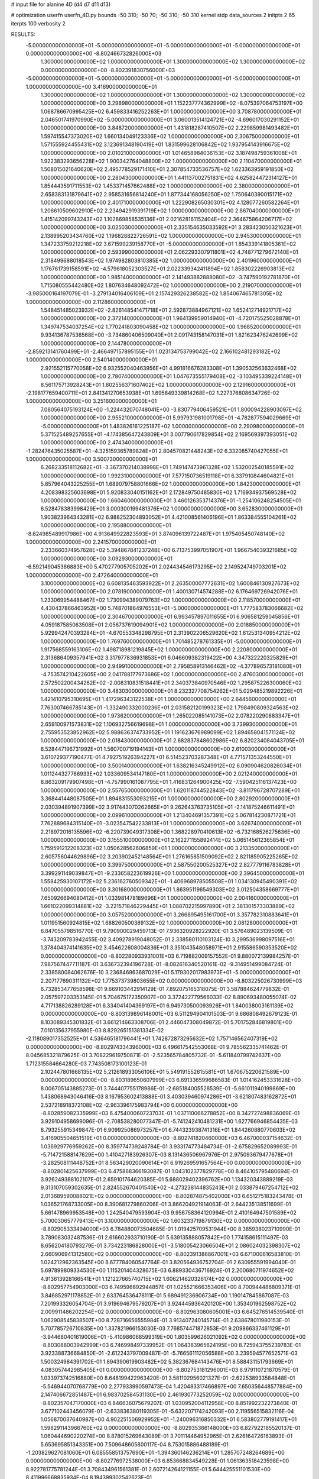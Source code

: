 # input file for alanine 4D (d4 d7 d11 d13)

# optimization
userfn       userfn_4D.py
bounds       -50 310; -50 70; -50 310; -50 310
kernel       stdp
data_sources 2
initpts 2 65
iterpts      100
verbosity    2



RESULTS:
 -5.000000000000000E+01 -5.000000000000000E+01 -5.000000000000000E+01 -5.000000000000000E+01  0.000000000000000E+00      -8.802466732826000E+03
  1.300000000000000E+02  1.000000000000000E+01  1.300000000000000E+02  1.300000000000000E+02  0.000000000000000E+00      -8.802391830756000E+03
 -5.000000000000000E+01 -5.000000000000000E+01 -5.000000000000000E+01 -5.000000000000000E+01  1.000000000000000E+00       3.416900000000000E+01
  1.300000000000000E+02  1.000000000000000E+01  1.300000000000000E+02  1.300000000000000E+02  1.000000000000000E+00       3.298980000000000E+01
  1.152237774362999E+02 -8.075397064753197E+00  1.068786670995425E+02  6.459833416252263E+01  1.000000000000000E+00       3.708780000000000E+01
  2.046501741970990E+02 -5.000000000000000E+01  3.060013514124721E+02 -4.696017030291152E+01  1.000000000000000E+00       3.848720000000000E+01
  1.431818287410507E+02  2.229859981493482E+01  1.597415547373020E+02  1.660134049123336E+02  1.000000000000000E+00       2.306750000000000E+01
  1.571555924455431E+02  3.123691348190419E+01  1.831599628106842E+02  1.937954143916675E+02  1.000000000000000E+00       2.010210000000000E+01
  1.014658984036153E+02  3.187498759361008E+01  1.922383293656228E+02  1.900342764048800E+02  1.000000000000000E+00       2.110470000000000E+01
  1.508015021640620E+02  2.495778529171410E+01  2.307854733536757E+02  1.623363959191850E+02  1.000000000000000E+00       2.280430000000000E+01
  1.441137002751831E+02  4.625824472314127E+01  1.854443591711553E+02  1.453371457662488E+02  1.000000000000000E+00       2.380000000000000E+01
  2.658383131879641E+02  2.958531656814240E+01  1.877344168056250E+02  1.750640390015171E+02  1.000000000000000E+00       2.401710000000000E+01
  1.222908265030301E+02  4.128077260582264E+01  1.206610509602910E+02  2.234942919391719E+02  1.000000000000000E+00       2.867040000000000E+01
  1.415142099743243E+02  1.102869858535136E+01  2.021628161152404E+02  2.364675864206717E+02  1.000000000000000E+00       3.025030000000000E+01
  2.335154635033592E+01  3.283423050321623E+01  2.138995203434760E+02  1.196828822726591E+02  1.000000000000000E+00       2.945300000000000E+01
  1.347233759212218E+02  3.671599239158770E+01 -5.000000000000000E+01  1.854339141805361E+02  1.000000000000000E+00       2.593990000000000E+01
  2.062293307911801E+02  4.748771279672140E+01  2.318499688018543E+02  1.974982803810385E+02  1.000000000000000E+00       2.401960000000000E+01
  1.176761739158591E+02 -4.579618052303527E+01  2.022339342411894E+02  1.858302226903813E+02  1.000000000000000E+00       1.985140000000000E+01
  2.141493882888080E+02 -3.747590192781870E+01  1.715080555442480E+02  1.807634648092472E+02  1.000000000000000E+00       2.219070000000000E+01
 -3.985000164197079E-01 -3.279134016406109E+01  2.157429326238582E+02  1.854067465781305E+02  1.000000000000000E+00       2.112860000000000E+01
  1.548451485023932E+02 -2.826148541471718E+01  2.592873884967121E+02  1.652412714921717E+02  1.000000000000000E+00       2.372140000000000E+01
  1.964139959014940E+01 -4.720175525028878E+01  1.349747534037254E+02  1.770241803090458E+02  1.000000000000000E+00       1.968520000000000E+01
  9.934136787536568E+00 -3.734860406509040E+01  2.091743158147031E+01  1.821623476242699E+02  1.000000000000000E+00       2.144780000000000E+01
 -2.859213141760499E+01 -2.466497157895155E+01  1.023134753799042E+02  2.166102481293182E+02  1.000000000000000E+00       2.540140000000000E+01
  2.921552115770058E+02  6.932552040463956E+01  4.991816676283308E+01  1.390532563632468E+02  1.000000000000000E+00       2.780740000000000E+01
  1.047673555179408E+02 -3.103495339224148E+01  8.561175713928243E+01  1.802556371607402E+02  1.000000000000000E+00       2.129160000000000E+01
 -2.198177659400711E+01  2.841341270653938E+01  1.695849339814268E+02  1.227376808634726E-02  1.000000000000000E+00       3.251600000000000E+01
  7.080564075193124E+00 -1.224432070748041E+00 -3.830779406459521E+01  1.800094228903097E+02  1.000000000000000E+00       2.955210000000000E+01
  5.997931981001798E+01 -4.782877594029669E+01 -5.000000000000000E+01  1.483826161225187E+02  1.000000000000000E+00       2.290980000000000E+01
  5.371525489257655E+01 -4.174385647243809E+01  3.007790617829854E+02  2.169569397393051E+02  1.000000000000000E+00       2.474340000000000E+01
 -1.282476435025587E+01 -4.325159365789824E+01  2.804570821448243E+02  6.332085740427055E+01  1.000000000000000E+00       3.500730000000000E+01
  6.268233518112682E+01 -3.367370214038998E+01  1.749147473961328E+02  1.532002540185591E+02  1.000000000000000E+00       1.992310000000000E+01
  7.577150736519118E+01  6.337910844604821E+01  5.857964043225255E+01  1.689079758801666E+02  1.000000000000000E+00       1.842300000000000E+01
  4.208398325603698E+01  5.920833040151162E+01  2.172849750485830E+02  1.716934937569528E+02  1.000000000000000E+00       1.660460000000000E+01
  3.460126353714376E+01 -1.254106248254505E+01  6.528478383998429E+01  3.000300199481376E+02  1.000000000000000E+00       3.652830000000000E+01
  1.903823964343281E+02  6.988252304893052E+01  4.421008561406196E+01  1.863384555104261E+02  1.000000000000000E+00       2.195880000000000E+01
 -8.624985489917986E+00  4.913649922823593E+01  3.874096139722487E+01  1.975405450748140E+02  1.000000000000000E+00       2.241570000000000E+01
  2.233660374957628E+02  5.394867841237248E+00  6.713753997051907E+01  1.966754039321685E+02  1.000000000000000E+00       3.092930000000000E+01
 -6.592149045386883E+00  5.470277905705202E+01  2.024434546173295E+02  2.149524749703201E+02  1.000000000000000E+00       2.472640000000000E+01
  3.100000000000000E+02  6.608135463593922E+01  2.263500007772631E+02  1.600846130927673E+02  1.000000000000000E+00       2.078190000000000E+01
  1.400130714574288E+02  6.176469726942076E+01  1.233069954488467E+02  1.730994389079763E+02  1.000000000000000E+00       2.118570000000000E+01
  4.430437866463952E+00  5.748701864976553E+01 -5.000000000000000E+01  1.777583783066682E+02  1.000000000000000E+00       2.304670000000000E+01
  6.993457897011655E+01  6.906581259045856E+01  4.059187585063508E+01  2.056737619094901E+02  1.000000000000000E+00       2.018850000000000E+01
  5.929942470393284E+01 -4.670553348298795E+01  2.313902206529620E+02  1.612531340954212E+02  1.000000000000000E+00       1.769760000000000E+01
  1.701485278761335E+01 -5.000000000000000E+01  1.917568559163106E+02  1.498718981219845E+02  1.000000000000000E+00       2.220800000000000E+01
  2.313686409357941E+02  3.317977836931853E+01  6.046609382319422E+00  4.347322220325829E+01  1.000000000000000E+00       2.949910000000000E+01
  2.795858913146462E+02 -4.377896573181080E+01 -4.753574210422605E+00  2.041788177973686E+02  1.000000000000000E+00       2.476030000000000E+01
  2.572502200434262E+02 -2.008310831518441E+01  2.340373840970546E+02  1.295875226300060E+02  1.000000000000000E+00       3.483030000000000E+01
  8.232327708754262E+01  5.029485219892226E+01  1.421410795310695E+01  1.417296343122538E+01  1.000000000000000E+00       2.644560000000000E+01
  7.763007466785143E+01 -1.332490332000236E+01  2.031582120199323E+02  1.798490809324563E+02  1.000000000000000E+00       1.973620000000000E+01
  1.265022085141073E+02  2.078220290883347E+01  2.659100971573831E+02  1.106932756619698E+01  1.000000000000000E+00       3.739930000000000E+01
  2.755953523852962E+02  5.988636374733952E+01  1.191623676989099E+02  1.894658041571124E+02  1.000000000000000E+00       2.018430000000000E+01
  2.682837848602986E+02  6.820234084043705E+01  8.528447196731992E+01  1.560700719194143E+01  1.000000000000000E+00       2.610030000000000E+01
  3.610729377190477E-01  4.792751926394227E+01  6.514523703287348E+01  4.771571353244550E+01  1.000000000000000E+00       3.500140000000000E+01
  1.638216345249912E+02  6.090904620826034E+01  1.011244327766933E+02  1.033609534147180E+01  1.000000000000000E+00       2.021240000000000E+01
  8.863209179907498E+01 -4.757990161087795E+01  1.416831264900425E+02 -7.590425116137423E+00  1.000000000000000E+00       2.557650000000000E+01
  1.620118744522843E+02 -3.811796728707289E+01  3.368441448087505E+01  1.894831553093215E+01  1.000000000000000E+00       2.802920000000000E+01
  2.030394891907399E+02  3.917443070262665E+01  9.262643763735105E+01 -2.141875246611491E+01  1.000000000000000E+00       2.099610000000000E+01
  1.213404691357391E+02  5.067814230871721E+01  7.762889684315140E+01 -3.023547542233813E+01  1.000000000000000E+00       3.626740000000000E+01
  2.218972016135596E+02 -6.220739049317308E+00  1.368228970410613E+02 -6.732168526275636E+00  1.000000000000000E+00       3.155510000000000E+01
  2.162271155892414E+02  5.065145612365854E+01  1.759591212208323E+02  1.050628562606859E+01  1.000000000000000E+00       3.213350000000000E+01
  2.605756044629896E+02  3.203902452148564E+01  1.276165851509092E+02  2.821185905225265E+02  1.000000000000000E+00       3.399750000000000E+01
  2.587550200525327E+02  2.827779116783828E+01  3.399291149039847E+01 -9.233658223619926E+00  1.000000000000000E+00       2.396450000000000E+01
  1.558425930107172E+02  5.236162760509342E+01 -1.406968978505508E+01  1.034130945490391E+02  1.000000000000000E+00       3.301680000000000E+01
  1.863951196549303E+02  3.012504358669777E+01  7.650926694080412E+01  1.033981478189696E+01  1.000000000000000E+00       2.004160000000000E+01
  1.661022099314881E+02 -3.221571846229445E+01  1.088702215997890E+01  2.381301573303889E+02  1.000000000000000E+00       3.057520000000000E+01
  3.266895495161700E+01  3.357782310883641E+01  1.011951560924815E+02  1.688260500389132E+02  1.000000000000000E+00       2.081280000000000E+01       6.847055798516770E-01       9.790900029459713E-01  7.936320928222920E-01  3.576489023139509E-01 -3.743209783942455E-02  3.409278919048052E-01  2.338580110103124E-10  3.299536998097516E+01
  1.378404374141635E+02  3.454622608004836E+01  3.351043548058971E+01  2.915586590353520E+02  0.000000000000000E+00      -8.802280933931001E+03       6.719882009157552E-01       9.880072139984257E-01  7.987567447711187E-01  3.636732394196728E-01 -8.082616340520161E-02 -9.314951499084724E-01  2.338580084062676E-10  3.236846963687029E+01
  5.179302017983973E+01 -5.000000000000000E+01  2.207177690311132E+02  1.775373739803655E+02  0.000000000000000E+00      -8.803225026730999E+03       6.732853477658598E-01       9.669103442914129E-01  7.892075165318075E-01  3.587884624779832E-01  2.057597203353145E-01  5.704675172350907E+00  3.372422779566033E-02  8.890693480055074E-02
  4.717138826289128E+01  6.334041404369197E+01  6.949730500093926E+01  1.840038003161139E+02  0.000000000000000E+00      -8.803139896148001E+03       6.511294904101503E-01       9.686808492679123E-01  8.103089345301832E-01  3.661214663308706E-01  2.446047308049872E-01  5.701752846819801E+00  7.010135637955980E-03  8.829265151381334E-02
 -2.118089017352525E+01  4.536465181796441E+01  1.742872873295632E+02  1.757146562407319E+02  0.000000000000000E+00      -8.802974334396000E+03       6.496617542553068E-01       9.785562335741462E-01  8.045685321879625E-01  3.708229619750871E-01 -2.523565784805732E-01 -5.611840799742637E+00  1.712315584664280E-03  7.743508173100123E-01
  2.102447801668135E+02  5.212618933056106E+01  5.549191552615581E+01  1.670675220621589E+00  0.000000000000000E+00      -8.803189650607999E+03       6.691336599686583E-01       1.014162453331628E+00  8.006705143885273E-01  3.744407755178986E-01 -2.685184005528539E-01 -5.661011940199869E+00  1.438068943046416E-03  8.167953602413888E-01
  3.403039460974286E+01 -3.621807483162872E+01  2.537218918372108E+02 -2.963396175983794E+00  0.000000000000000E+00      -8.802859082335999E+03       6.475400060723703E-01       1.037110066278852E+00  8.342727498836069E-01  3.929104958699096E-01 -2.708538280077347E-01 -5.741242410481231E+00  1.627766946854435E-03  8.793255915349847E-01
  6.909925086973257E+01  6.744323938741316E+01  1.844260880770603E+02  3.416905504651519E+01  0.000000000000000E+00      -8.802741820460000E+03       6.467000037154632E-01       1.036929776959262E+00  8.359774739248784E-01  3.933174773484734E-01 -2.675829652089993E-01 -5.714721588147629E+00  1.410427183926307E-03  8.131436506967976E-01
  2.975093679477678E+01 -3.282508111448752E+01  8.563429020090614E+01  6.919269591657564E+00  0.000000000000000E+00      -8.802801425637999E+03       6.475868366193087E-01       1.043102377829778E+00  8.464105795480694E-01  3.926249388102107E-01  2.659101764620385E-01  5.688029402396762E+00  1.134320343889219E-03  9.313107059302635E-01
  2.824552670401540E+02 -4.273238144835243E+01  2.033879467254712E+02  2.013689590088021E+02  0.000000000000000E+00      -8.802874875402000E+03       6.651275183243478E-01       1.036521768733005E+00  8.390681279860206E-01  3.866204921914063E-01  2.644235138511699E-01  5.661478969953548E+00  1.242540479593904E-03  9.956758364120994E-01
  2.410164947501589E+02  5.700030657779413E+01  3.100000000000000E+02  1.603233719879130E+02  0.000000000000000E+00      -8.802905333494000E+03       6.784880073504685E-01       1.019425709531944E+00  8.385938023710990E-01  3.789083032487536E-01  2.616602933710190E-01  5.639135888057842E+00  1.774158615111497E-03  8.656204180793279E-01
  3.734223186828000E+01 -3.518005423066504E+01  2.086024032398307E+02  2.660906941312580E+02  0.000000000000000E+00      -8.802391386867001E+03       6.671000616583810E-01       1.024212962363545E+00  8.677784060547764E-01  3.820564936752704E-01  2.630955591994040E-01  5.697899809334530E+00  1.115201404328675E-03  6.889330436716924E-01
  2.200680711974652E+02  4.913613928166541E+01  1.121227665740715E+02  1.606214620326174E+02  0.000000000000000E+00      -8.802957754903000E+03       6.749596692944857E-01       1.025521666353406E+00  8.700944486809371E-01  3.846852971178852E-01  2.633764536478111E-01  5.689491236906734E+00  1.190147845867087E-03  7.201993326054704E-01
  3.919694679579207E+01  3.924445936420120E+00  1.353401962598752E+02  2.009911486202254E+02  0.000000000000000E+00      -8.802963080605001E+03       6.645276514539540E-01       1.062908545838507E+00  8.728716656555984E-01  3.913407240145714E-01  2.638678011980153E-01  5.707785726710835E+00  1.337821966153030E-03  7.768574471872853E-01
  9.209866337461129E+01 -3.944680401619006E+01 -5.410986068599319E+00  1.803599626021092E+02  0.000000000000000E+00      -8.803088003942999E+03       6.746998497339952E-01       1.064383965624195E+00  8.725943755239783E-01  3.923388736684850E-01 -2.612243797009487E-01 -5.766561112056588E+00  3.239594577652571E-03  1.500324984391702E-01
  1.894390619903482E+02  5.382367684143476E+01  8.588431151793669E+01  4.083057442985405E+01  0.000000000000000E+00      -8.802753181296001E+03       6.979110721870579E-01       1.033973742516880E+00  8.648199422963420E-01  3.581102956021327E-01 -2.622538933584848E-01 -5.546944070768779E+00  2.277933990597473E-04  1.420483317466897E+00
  7.650356448577884E+00  2.147406672851487E+01  6.983702584531130E+00  2.461930773252059E+02  0.000000000000000E+00      -8.802357047170000E+03       6.846636075679207E-01       1.030952004112958E+00  8.851992232273840E-01  3.677102443456079E-01 -2.633836380119305E-01 -5.632207174242093E+00  2.119556515832116E-04  1.056870037640987E+00
  4.902251506929952E+01 -1.240096316850332E+01  6.583802779191417E+01  1.598291143966760E+02  0.000000000000000E+00      -8.802935366148000E+03       6.827922185520137E-01       1.060444690220274E+00  8.878015269643089E-01  3.701114464952965E-01  2.626164726163893E-01  5.653695851343351E+00  7.509648605800117E-04  8.753015886488189E-01
 -1.203829627081060E+01  6.085558513757690E+01 -1.394360146236214E+01  1.285707248264689E+00  0.000000000000000E+00      -8.802776972538000E+03       6.853668834549228E-01       1.061363518423598E+00  8.922781775781244E-01  3.708434961561381E-01  2.607214264121155E-01  5.644425551101530E+00  8.411996668835934E-04  8.194399302542623E-01
  2.476254587051138E+02 -5.000000000000000E+01  8.093920788691065E+01 -2.414889802486946E+01  0.000000000000000E+00      -8.803124147221000E+03       6.973726416217491E-01       1.086890680403308E+00  8.677786814537992E-01  3.732926064499952E-01 -2.665726958375861E-01 -5.734291610185648E+00  1.368550054120277E-03  8.935901898681763E-01
 -3.520313660600498E+01  7.000000000000000E+01  1.243262973617518E+02 -2.505173881108571E+01  0.000000000000000E+00      -8.802606955077999E+03       6.669732615753655E-01       1.139194526088389E+00  8.604760818547961E-01  3.842603266210669E-01 -2.682987574252658E-01 -5.767048025926099E+00  1.174768771601746E-03  8.115127936746022E-01
  2.705385229977170E+01  3.707257288199947E-01  3.100000000000000E+02  1.943142435897709E+01  0.000000000000000E+00      -8.802445632401001E+03       6.761761945376908E-01       1.090011867203035E+00  8.684126481661218E-01  3.778032205403407E-01 -2.685113369934384E-01 -5.759762903758070E+00  9.616174554872280E-04  7.009282566561915E-01
  2.000814479463281E+02 -4.198042505464042E+01  8.583839526851578E+01 -1.062976462754342E+01  0.000000000000000E+00      -8.803184686162000E+03       6.917471618652772E-01       1.078290582947067E+00  8.434181407050014E-01  3.834810766532223E-01 -2.677201676179965E-01 -5.793008558718932E+00  2.234381852014289E-03  2.981388808104137E-01
  2.167790917257881E+02  6.597176304695257E+01  1.165674470732322E+02  2.218187188656677E+02  0.000000000000000E+00      -8.802730949498000E+03       6.921021504659126E-01       1.079362811262343E+00  8.504507644719457E-01  3.803313133366976E-01  2.659872403874523E-01  5.781474098005827E+00  2.326724358913747E-03  1.949173920746536E-01
  2.283094067223576E+02 -1.651779070115652E+01  5.390631934919888E+01 -4.224269497275432E+01  0.000000000000000E+00      -8.802515769082000E+03       7.034761669970105E-01       9.828269805167831E-01  8.584994785809954E-01  3.739889323601902E-01  2.669849317588098E-01  5.735141739745813E+00  1.800062739408393E-03  3.077758804801465E-01
  8.678706433090578E+01  5.294769385243032E+01  2.485095931707793E+02  1.646793893123297E+02  0.000000000000000E+00      -8.803140550386001E+03       7.190604506608183E-01       9.825549996747360E-01  8.535512797330445E-01  3.701128555512879E-01  2.680599378251969E-01  5.712646543618567E+00  1.935091017764255E-03  3.138497182285127E-01
  6.587658482212098E+01  3.498784928217511E+01  1.373333926189557E+01  1.575624776969360E+02  0.000000000000000E+00      -8.803023454882999E+03       7.188157717973177E-01       9.990575915818076E-01  8.512488149647417E-01  3.647725296260094E-01  2.683565096727807E-01  5.697748800991694E+00  2.062865479799267E-03  3.190749361674010E-01
  4.172234027428941E+01  1.925422375339663E+01  2.209343681454714E+02  1.678430701635590E+02  0.000000000000000E+00      -8.803096087029000E+03       7.013505650492082E-01       1.046727090305736E+00  8.574248699503160E-01  3.662752745685496E-01  2.706091310956821E-01  5.716512258707922E+00  2.390594396171276E-03  3.310997793635754E-01
  2.900227152431420E+02 -3.782866761122990E+01  7.640788127657818E+01  1.779287856379422E+02  0.000000000000000E+00      -8.803063786866000E+03       7.001582781394313E-01       1.058218971165811E+00  8.566194091700476E-01  3.651609368144931E-01  2.713443051067929E-01  5.711835473315540E+00  2.497793130722411E-03  3.343608612196796E-01
  2.803795219602160E+02  4.739037958291712E+01  3.655080687735491E+01  1.749041319395783E+02  0.000000000000000E+00      -8.803068856521000E+03       7.003661849466694E-01       1.077129824085081E+00  8.599886301627577E-01  3.655322517677780E-01  2.769756617899282E-01  5.620217466219592E+00  2.475399715002594E-15  1.535485916635940E+00
  9.675092537504888E+01  3.190077407724128E+01  1.078456702039790E+02  1.585506981001374E+01  0.000000000000000E+00      -8.802658064493000E+03       6.893594681276783E-01       1.060563140853637E+00  8.681844617894308E-01  3.846716863943517E-01  2.782479534299855E-01  5.675005993330076E+00  2.475399715002242E-15  1.426254549689242E+00
  1.805041485594447E+02  5.976202465638765E+01  2.058556359907177E+02  1.712494754219713E+02  0.000000000000000E+00      -8.803096322222000E+03       6.937827399994891E-01       1.067099582089262E+00  8.751392194478105E-01  3.891936061464885E-01  2.796129695597391E-01  5.695391968189690E+00  2.475399715002313E-15  1.541756391314814E+00
  6.805549630867840E+01  5.192294738735033E+01  1.679530959757029E+02  1.656001684386314E+02  0.000000000000000E+00      -8.803120436343001E+03       6.999287462003770E-01       1.072772942364270E+00  8.849173902281963E-01  3.946917469179530E-01  2.776900529545234E-01  5.796440312862344E+00  1.929571898471506E-03  8.941056591851280E-01
  1.436062922272248E+02 -5.000000000000000E+01  2.242606258851708E+01  1.552369454942232E+02  0.000000000000000E+00      -8.802938730669999E+03       7.046150129298885E-01       1.073079995837213E+00  8.911494809599025E-01  3.997944598642679E-01  2.782645862324484E-01  5.818741549063573E+00  1.982965608610273E-03  9.061024261224391E-01
  1.681904536973423E+02 -7.835337706754760E+00  2.016380599854608E+02  1.925756386741773E+02  0.000000000000000E+00      -8.802906625150999E+03       7.057863008520824E-01       1.087742835232320E+00  8.940726851456017E-01  4.028574779128687E-01  2.794096572804040E-01  5.819334125197511E+00  1.497240821903034E-03  1.113008968618170E+00
  6.560668293746716E+01 -1.857925187988297E+01  3.973653550576057E+01  2.107704326900693E+02  0.000000000000000E+00      -8.802872821946001E+03       7.060352090015526E-01       1.093641828044201E+00  8.931417539492502E-01  4.048488226727095E-01  2.782134192987314E-01  5.822475712352894E+00  1.752614223403866E-03  1.004730837133534E+00
  2.357490064205980E+02  3.656022202605046E+01  9.239301135817820E+01 -1.841333384501466E+00  0.000000000000000E+00      -8.803050012043999E+03       6.919955075124102E-01       1.103185309769958E+00  9.223475163136181E-01  4.105938064012142E-01  2.776489814695304E-01  5.873058281111605E+00  2.024424822158435E-03  1.081292661180646E+00
  4.746667218320829E+01  3.995484074962837E+01  2.436596867019217E+02  1.927538202999253E+02  0.000000000000000E+00      -8.803148662682001E+03       6.724037723921656E-01       1.144713552039561E+00  9.403930233670827E-01  4.255057087771590E-01  2.806242496007674E-01  5.966204234203657E+00  2.380007659041260E-03  1.162165859982497E+00
  1.487672715476794E+02 -3.533684106454204E+01  1.426355208161866E+02  2.476744354462864E+00  0.000000000000000E+00      -8.802777127593999E+03       6.666142235112301E-01       1.170524420479522E+00  9.480850661346558E-01  4.202384979744810E-01  2.761180748303146E-01  6.044018328227231E+00  4.329388547872965E-03  2.807375018080316E-01
  3.906901581665828E+01  4.583020204133965E+01  2.561312766371566E+02 -2.268291400882325E+01  0.000000000000000E+00      -8.802769057684000E+03       6.567136565147443E-01       1.207540898921283E+00  9.403552248648640E-01  4.213276019928828E-01  2.820951668923282E-01  5.872953337872983E+00  3.232621985162896E-08  2.189729295085127E+00
  2.040795406244356E+02  6.083455813711302E+01  1.048587355954954E+02 -1.164161086545298E+01  0.000000000000000E+00      -8.803126896199001E+03       6.776685678464632E-01       1.127809474694950E+00  9.251619932177633E-01  4.249434760057433E-01 -2.795675666868900E-01 -5.949067064402505E+00  1.870458175053877E-03  1.742992334304894E+00
  2.447146512264167E+02 -4.077593057772437E+01  3.591863672510087E+01 -1.957821536510462E+00  0.000000000000000E+00      -8.803085316077000E+03       6.691613835706791E-01       1.131154423594170E+00  9.499356566417658E-01  4.207336278516925E-01  2.714834656774761E-01  6.045262251430525E+00  5.089636036253422E-03  4.911011358945987E-01
  6.298059746352602E+01  6.490082605827430E+01  4.711938813110953E+01  1.130723659794244E+02  0.000000000000000E+00      -8.802480781075999E+03       6.721462034688077E-01       1.130935997132590E+00  9.514107434891748E-01  4.126632309195988E-01  2.730143023064991E-01  6.016823554666639E+00  4.317504174399330E-03  4.806663441491774E-01
  1.197716023605269E+02  4.815143647554574E+01  4.485149177171632E+01  1.879142024919850E+02  0.000000000000000E+00      -8.803044947570999E+03       6.809506778667351E-01       1.128371742213519E+00  9.468057410667553E-01  4.160663870386055E-01  2.721173263521243E-01  6.046319596497990E+00  4.974629520490842E-03  3.043477244910896E-01
  6.001838528363415E+01  5.259099833187498E+01 -4.151154963292596E+00  1.881338484104375E+02  0.000000000000000E+00      -8.803180004503000E+03       6.705716838233347E-01       1.152130453149524E+00  9.774920350661663E-01  4.260005838958621E-01  2.745669138186991E-01  6.141940436167643E+00  5.681284245267314E-03  3.086236096146429E-01
  2.697601160715430E+02  6.381211820691530E+01  1.746236909324624E+02  1.601155198156340E+02  0.000000000000000E+00      -8.802920021333999E+03       6.723958580762286E-01       1.174859904921921E+00  9.642713286091913E-01  4.291708412605026E-01  2.740041797316957E-01  6.157550514611601E+00  6.044954610611990E-03  3.102391576947686E-01
  6.441297238444091E+01  2.540650233061201E+01  4.797831863431325E+01  1.890110623333524E+02  0.000000000000000E+00      -8.803062493791000E+03       6.688356793649699E-01       1.204526223661284E+00  9.808806253718310E-01  4.351223464041077E-01  2.752195308929278E-01  6.217049517317133E+00  6.480050892097759E-03  3.122068806824382E-01
 -5.000000000000000E+01  6.545921113907049E+01  6.027506821777200E+01  2.040241627457744E+02  0.000000000000000E+00      -8.802972443702000E+03       6.750281068908123E-01       1.205792589163532E+00  9.808333774432471E-01  4.323261751887960E-01  2.798108894618981E-01  6.066428480695917E+00  3.144377555040610E-03  2.120953021442449E+00
  5.714334868879725E+01 -4.442727381168093E+01 -1.657101075308134E+01 -1.641979216482654E+01  0.000000000000000E+00      -8.802822155207999E+03       6.722062812112979E-01       1.207578069647945E+00  9.889604925635276E-01  4.330591647635866E-01  2.838161867228378E-01  5.948096542142915E+00  5.228209485207632E-05  3.488650994452843E+00
 -4.341790980158132E+01  1.301298483785182E+01  8.781750265505217E+01  1.731384612007537E+02  0.000000000000000E+00      -8.803018126863000E+03       6.569580176648495E-01       1.217121435763233E+00  9.756824428290792E-01  4.339290152335598E-01  2.801998564568291E-01  5.891193147618922E+00  5.272107337780829E-05  3.826245130904812E+00
  3.072919188845429E+02  3.417297225206713E+01  2.849662116222911E+02  1.415007715600408E+02  0.000000000000000E+00      -8.802734532705999E+03       6.583367788425666E-01       1.219293780217288E+00  9.763937991147578E-01  4.341284676593145E-01 -2.772213282721114E-01 -5.936937539143007E+00  1.148850341668349E-03  3.182861418764716E+00
 -5.000000000000000E+01 -3.988545435552786E+01 -4.330376303524703E+01  1.693858961683424E+02  0.000000000000000E+00      -8.803001859189000E+03       6.531533099942175E-01       1.232517063999324E+00  9.922184289762932E-01  4.357739985776509E-01 -2.663978202924462E-01 -6.221157523721750E+00  7.349709963507308E-03  1.990778031229195E-01
 -3.994754916098103E+01 -1.443899312826879E+01  1.579079856134011E+02  1.707610151953513E+02  0.000000000000000E+00      -8.802889932720000E+03       6.585208767350484E-01       1.242911118422359E+00  9.869379522956566E-01  4.352174049824071E-01  2.664041647600381E-01  6.196791110447722E+00  6.963663686642708E-03  4.692542541919805E-01
  7.019782131619532E+01  5.770273344563310E+01  1.983565682703874E+02  1.986451084011003E+02  0.000000000000000E+00      -8.803113765247999E+03       6.634447545254271E-01       1.256316807918711E+00  9.942709285380011E-01  4.424960792527895E-01 -2.731010363197988E-01 -6.160995952837841E+00  4.886433811866349E-03  1.677039343018533E+00
  1.577899863346040E+02  7.000000000000000E+01  2.721068191856483E+02  2.024576873525776E+02  0.000000000000000E+00      -8.802902760344001E+03       6.650120945955845E-01       1.261941644055905E+00  1.003108395782589E+00  4.449400136947320E-01 -2.701281638532950E-01 -6.260550360486967E+00  6.609124260634712E-03  7.616486448957600E-01
  1.870262622706328E+02  3.728128116481052E+01  1.552592713621233E+01  1.716902311028282E+02  0.000000000000000E+00      -8.803035298800000E+03       6.642974089386775E-01       1.261044776149971E+00  1.025368618187788E+00  4.494514566046156E-01 -2.715426400250648E-01 -6.247349800001158E+00  6.168315156709533E-03  1.565076576810569E+00
  6.862149415023713E+01 -3.096023516637519E+01  1.684687106468888E+02  1.838027273125306E+02  0.000000000000000E+00      -8.803142725559999E+03       6.648784073612508E-01       1.271428007511338E+00  1.040414836531949E+00  4.542695287871231E-01 -2.842311596926966E-01 -6.099137664987670E+00  9.699042529581512E-04  4.121085207751340E+00
  4.116391494911461E+01  5.110521876485962E+01  2.509575846401924E+02  1.626084285562184E+02  0.000000000000000E+00      -8.803118589500000E+03       6.613297809405494E-01       1.273629026179697E+00  1.061210589887223E+00  4.552001422064841E-01 -2.857863888399568E-01 -6.116382098506082E+00  1.021942561569941E-03  4.235806963092417E+00
  1.860336612598420E+02  3.576776952980016E+01  1.498946160885368E+02  1.892779265469029E+02  0.000000000000000E+00      -8.802990961494001E+03       6.539084474426455E-01       1.312545561697984E+00  1.041461140194485E+00  4.579175183410784E-01 -2.668134786119722E-01 -6.450015620823984E+00  9.557447136709783E-03  2.499205258320049E-01
  2.219084810178334E+02  7.000000000000000E+01  7.912057849909903E+01  2.306014102129486E+00  0.000000000000000E+00      -8.803205163955001E+03       6.554889282746077E-01       1.320639038232033E+00  1.058171317426357E+00  4.617290492263100E-01 -2.707414906102352E-01 -6.472890595504256E+00  8.992368343735182E-03  6.717761729659480E-01
  6.249554195448642E+01 -2.468222875430256E+01  2.552968949470043E+02  1.751387533688294E+02  0.000000000000000E+00      -8.803130129662000E+03       6.573399982710069E-01       1.328766233174645E+00  1.072298811132929E+00  4.627425022287841E-01  2.680698594954712E-01  6.512710911693943E+00  9.963203995411233E-03  5.623827612942436E-01
  2.240536886050422E+02  6.280124978940255E+01  5.292735688192218E+01 -1.632813099710319E+01  0.000000000000000E+00      -8.803045295890000E+03       6.248689928282988E-01       1.114397487282013E+00  9.213410691498131E-01  3.870365723938530E-01  2.746207804021091E-01  5.486137774260968E+00  2.486264501162517E-04  4.273796693805649E+00
  2.878474853860071E+02 -2.299488164069714E+01  7.104246773167368E+01 -5.726900821117181E+00  0.000000000000000E+00      -8.802901412076000E+03       6.296215940266491E-01       1.108831872876438E+00  9.211441823838823E-01  3.845035983219953E-01  2.696452540567887E-01  5.536850455106951E+00  1.956432492093540E-03  3.558919666374054E+00
  8.474415970883969E+01 -2.414310536767050E+01  2.535987658296772E+02  1.087184813147607E+02  0.000000000000000E+00      -8.802447071675000E+03       6.254293714328113E-01       1.107792682711168E+00  9.326052107344738E-01  3.855133266638243E-01 -2.645195456363006E-01 -5.668424517869103E+00  4.704815126925881E-03  2.074186388792695E+00
  2.137857251016652E+02 -2.462770488208860E+01  1.471052672116464E+01  1.602411087838222E+02  0.000000000000000E+00      -8.802874030338000E+03       6.224362809800970E-01       1.127949905889270E+00  9.245103807407773E-01  3.808763897374856E-01  2.663641954498630E-01  5.526100486226555E+00  1.981843341317097E-03  3.352827780628590E+00
  2.899851235132253E+02  9.446188418360144E+00  3.470275458279994E+01  9.037387732615475E+01  0.000000000000000E+00      -8.802162092954000E+03       6.241239943740535E-01       1.150635861971609E+00  9.290599476301568E-01  3.962658727784774E-01  2.645669936494530E-01  5.903013508381147E+00  7.462061949456403E-03  2.751822422256362E-01
  2.752373641546176E+02  4.316152411717929E+01 -5.000000000000000E+01  1.074472895293158E+01  0.000000000000000E+00      -8.802693667617999E+03       6.278210328764449E-01       1.133916288304194E+00  9.328086644447680E-01  3.937411325656459E-01 -2.673243469580692E-01 -5.781058933946523E+00  4.833668393787272E-03  1.388295198923643E+00
  1.942941104961626E+02  2.798091531124793E+01  1.733664012400529E+01  3.537659866173060E+00  0.000000000000000E+00      -8.802668948615999E+03       6.236476252505099E-01       1.392368498508027E+00  7.442525413714048E-01  3.786858638054032E-01 -2.698403800199380E-01 -5.727566569982797E+00  4.115620664438226E-03  1.344616467208140E+00
  1.026352553736385E+02  5.332307472315568E+01 -5.000000000000000E+01  2.526406426984122E+02  0.000000000000000E+00      -8.802303160590000E+03       5.951971162992604E-01       1.340082487621781E+00  8.044619666948218E-01  3.765480849703516E-01  2.738349301629601E-01  5.690067957424938E+00  3.135212861448480E-03  1.698287287581684E+00
  2.996824181177894E+02  4.542466399851786E+01  2.727960440660048E+02  1.918718287341372E+02  0.000000000000000E+00      -8.803078733027000E+03       5.781170636676793E-01       1.502184759629020E+00  7.524013323299568E-01  3.852823632544852E-01  2.757514667975895E-01  5.708702492191288E+00  2.880612460337730E-03  1.656434527303447E+00
  5.548421228103025E+01 -1.120963254746503E+01  1.882175419507738E+02 -2.024968847677343E+01  0.000000000000000E+00      -8.802735441285000E+03       5.769593543806127E-01       1.512234043178284E+00  7.513891755018196E-01  3.845356185787352E-01  2.742810995965113E-01  5.696457162274264E+00  2.732145137122578E-03  1.627671364840740E+00
  1.755122610316900E+02 -4.078620366671501E+01  1.597402608567172E+02  2.812972890448757E+02  0.000000000000000E+00      -8.802361775941999E+03       5.833436506989410E-01       1.533012702019640E+00  7.225327710076320E-01  3.815705969471389E-01 -2.744374908833727E-01 -5.610445444866106E+00  8.994235289163401E-04  2.043539263630327E+00
  2.797612180977205E+02  8.207534968980887E+00  2.679426630802736E+02  2.425166288427486E+02  0.000000000000000E+00      -8.802376672028000E+03       5.793046436738282E-01       1.543300461177902E+00  7.290022735615768E-01  3.859355347283644E-01  2.696987646646347E-01  5.763326931073427E+00  3.947934160847108E-03  4.721963624784491E-01
  2.801596694949435E+02 -4.193815382062783E+01  2.278286196480432E+02 -2.057433939872397E+01  0.000000000000000E+00      -8.802683591380001E+03       5.808953754036258E-01       1.544202268221612E+00  7.229550181670721E-01  3.832896327797776E-01 -2.661966116272206E-01 -5.771789590433942E+00  4.372805734336112E-03  1.551343659945185E-01
  2.073838223698984E+02  6.310260744671526E+01 -1.813180496586481E+01  1.951229143218133E+02  0.000000000000000E+00      -8.802983377855000E+03       5.868367350642412E-01       1.548574710442290E+00  7.142119365276269E-01  3.835108062228298E-01 -2.734657888505899E-01 -5.588671248711485E+00  2.391738727812906E-05  2.106525053148081E+00
 -1.882564230316621E+01  5.676491781262257E+01  5.552726513147324E+01  1.633665035596655E+02  0.000000000000000E+00      -8.803019078235000E+03       5.936369105709504E-01       1.564268634941052E+00  7.060578114942624E-01  3.839056254109732E-01  2.731664205453482E-01  5.592572972082290E+00  2.119711119146184E-05  2.125920658879808E+00
  2.870605654627126E+02  5.622779914506193E+01  4.752048910955904E+01 -6.677065203267237E+00  0.000000000000000E+00      -8.803190218017000E+03       5.851571967711835E-01       1.650439248765605E+00  7.013301448451839E-01  3.961216608595257E-01  2.719472493850712E-01  5.831234944712133E+00  4.497774629859626E-03  2.894819564153234E-01
  2.711530041152504E+02 -3.754395103808362E+01  2.686437046450084E+02  1.811471909825548E+02  0.000000000000000E+00      -8.802990146304001E+03       5.846125211436666E-01       1.656261021412928E+00  7.082496537029129E-01  3.972560413305958E-01  2.740982532358307E-01  5.790505341864734E+00  3.437389248035559E-03  8.343880132089818E-01
  6.850758611515968E+01  6.434927008034934E+01  2.873102109681741E+02  1.833120582507107E+02  0.000000000000000E+00      -8.803179013871000E+03       5.769662068915730E-01       1.663013651585461E+00  7.328635679984625E-01  4.010421523633360E-01  2.745796529030812E-01  5.841051433432137E+00  4.450209490487250E-03  5.875181992701496E-01
  2.999802906793691E+02  4.869247366529871E+01  1.077740661724085E+02  1.647734080098720E+02  0.000000000000000E+00      -8.803062844676000E+03       5.771069658008560E-01       1.670126032940070E+00  7.408735378770781E-01  4.026061897613165E-01  2.813055178732755E-01  5.722919017320493E+00  1.111232191403080E-03  2.122304029108095E+00
  3.143574147403746E+01  4.418970928879907E+01  4.445740203562787E+01 -7.427601023860801E+00  0.000000000000000E+00      -8.802574374166001E+03       5.768259646906283E-01       1.573653824304544E+00  7.400420128881058E-01  3.981718894240045E-01  2.809924671859774E-01  5.663960861933245E+00  1.073604957437492E-03  2.058993352231543E+00
  7.077675811752211E+01 -5.000000000000000E+01 -2.481378283649007E+01  4.293572802071121E+01  0.000000000000000E+00      -8.802615155097999E+03       5.750638220087401E-01       1.579070116272614E+00  7.384459488881338E-01  3.951714457826535E-01  2.787056934492311E-01  5.637436761392957E+00  1.035459472634978E-03  1.994371549163865E+00
  1.591346570799226E+02 -4.928731472175708E+01  1.652376442093802E+02  1.993814386433302E+02  0.000000000000000E+00      -8.802966022004999E+03       5.795520741031457E-01       1.540526479692470E+00  7.414165999150181E-01  3.945389140514087E-01  2.688439495325226E-01  5.781959966132840E+00  5.509811581856623E-03  2.188197386173569E-01
  2.855501121130732E+02  6.308673308398958E+01  1.907679188856106E+01  2.135980767442598E+01  0.000000000000000E+00      -8.803103028793001E+03       6.065109715376460E-01       1.607257093933905E+00  6.847801400564540E-01  4.047106044234865E-01 -2.752275139455269E-01 -5.776917784587032E+00  3.023614495901079E-03  1.146784413508342E+00
  9.174615880413869E+01  7.000000000000000E+01  2.293240032306527E+02 -1.745705031505054E+01  0.000000000000000E+00      -8.802885496843001E+03       6.140851206017442E-01       1.577922778655260E+00  6.815569551066739E-01  3.981121847530866E-01 -2.744634482253931E-01 -5.728031015740988E+00  2.118020133387224E-03  1.531799994895288E+00
 -2.350764863940510E+01  7.000000000000000E+01  2.679200297421906E+02  2.006017894133110E+02  0.000000000000000E+00      -8.803062709086000E+03       6.267872474746236E-01       1.581628071414902E+00  6.687727850227108E-01  3.977893445154239E-01 -2.717178396458681E-01 -5.790178945558876E+00  3.346122567719555E-03  9.808109143041441E-01
 -3.710093366512224E+01  1.668165105702588E+01  2.385183816165325E+02  1.818313198092367E+02  0.000000000000000E+00      -8.803020901181000E+03       6.322943086686701E-01       1.602940169234692E+00  6.608122165874232E-01  3.991660157425221E-01  2.701029389096841E-01  5.847545452144418E+00  4.311188621479632E-03  5.258459776628261E-01
  5.422997128804209E+01 -5.000000000000000E+01  2.000994021494556E+01  1.740256196469734E+02  0.000000000000000E+00      -8.803177787877001E+03       6.323361429710485E-01       1.603402944523469E+00  6.713934929064321E-01  3.996683564536885E-01 -2.714419333474846E-01 -5.844907114956037E+00  3.999318593602779E-03  8.106694736116402E-01
  9.037882730019923E+01 -3.846777282392939E+01  6.181346018595054E+01  1.512440797841537E+01  0.000000000000000E+00      -8.802466023806999E+03       6.122793516582162E-01       1.652538595045955E+00  6.230167957194508E-01  4.216110020224093E-01 -2.784539075068956E-01 -5.914741083463413E+00  4.765028437591370E-03  3.940478955528892E-01
  3.664720121538784E+01  6.233776442523391E+01  1.859813001464723E+02 -3.113446455057905E+00  0.000000000000000E+00      -8.802880903232000E+03       6.145549562104208E-01       1.665635353226926E+00  6.186483690335971E-01  4.224864187590271E-01  2.773501196881030E-01  5.915113029235572E+00  4.845546263720599E-03  3.413102327918242E-01
  7.374040446633462E+01  6.564404264144561E+01  1.197810380413125E+02  1.853228590494958E+02  0.000000000000000E+00      -8.803162207457000E+03       6.133766317420400E-01       1.678391194842785E+00  6.225652656656143E-01  4.255182800276157E-01  2.790816022003146E-01  5.940118549977901E+00  4.928869903809105E-03  3.421402905280886E-01
  2.590225476950729E+02  4.745470838561315E+01  4.511365048647028E+01  1.177805199364417E+01  0.000000000000000E+00      -8.803238497269000E+03       6.234314593957261E-01       1.692018357486870E+00  6.152728347431422E-01  4.287934321556636E-01 -2.874592172434844E-01 -5.808584074950175E+00  9.663958076761086E-04  2.246203565439120E+00
 -5.000000000000000E+01  5.517740936959210E+01  2.210545676124915E+02  4.009954158783730E+01  0.000000000000000E+00      -8.802602214488001E+03       6.261468012834943E-01       1.699160382488629E+00  6.054718113777676E-01  4.274235427256381E-01 -2.847305219524675E-01 -5.796170881023685E+00  9.121746925876307E-04  2.129850490227990E+00
  1.699048732493830E+02  6.625250614144173E+01 -3.926624085135425E+01  1.631188064967834E+02  0.000000000000000E+00      -8.802908678599000E+03       6.327649065705012E-01       1.710400553344174E+00  5.968547891425544E-01  4.270440025557807E-01  2.775827768220404E-01  5.934398759702598E+00  4.630605118141243E-03  4.484911819499648E-01
 -4.271871132695070E+01  5.484343539476066E+01 -1.846198938124320E+00  1.810462827109693E+02  0.000000000000000E+00      -8.803044122002000E+03       6.311140346811238E-01       1.705135580501131E+00  6.043514749380766E-01  4.277169723155483E-01 -2.847861384246148E-01 -5.791660675729566E+00  7.071659819907490E-04  2.211613097666152E+00
  2.164295796272772E+01 -1.872046745361591E+01  1.462887872425713E+02  3.621626531234628E+01  0.000000000000000E+00      -8.802575182219000E+03       6.326468129524006E-01       1.696542609744786E+00  6.047263627783210E-01  4.271549061085294E-01 -2.842184531054582E-01 -5.778786005202130E+00  6.878103867013262E-04  2.135472194897924E+00
 -3.000828290039851E+01  5.897327523141330E+01  2.455097139886184E+02  1.752388465119674E+02  0.000000000000000E+00      -8.803153037548000E+03       6.322202554868135E-01       1.704162200383300E+00  6.129191935390217E-01  4.296216391116464E-01 -2.856355309437184E-01 -5.814200886926230E+00  7.050620027638433E-04  2.205555316376847E+00
  5.355381817708695E+01 -3.918681373574233E+01  1.195008925555064E+02  1.612987220191552E+02  0.000000000000000E+00      -8.803075981114000E+03       6.285503120431755E-01       1.714433161299588E+00  6.217666237550373E-01  4.323085498585567E-01 -2.867879161649451E-01 -5.831335869874185E+00  7.177984467772146E-04  2.255391622755674E+00
  3.031887772785564E+02  3.243603474442708E+01  1.255110165478288E+02  2.048544278612787E+02  0.000000000000000E+00      -8.802921611745000E+03       6.291467226639332E-01       1.729073004272881E+00  6.230271432834595E-01  4.346459284599584E-01 -2.873462271578626E-01 -5.850136559366913E+00  7.125192288656365E-04  2.236764951990001E+00
  2.947770967304228E+02  6.790510667942452E+01  7.029151597771359E+01  2.832424300678932E+02  0.000000000000000E+00      -8.802471364716999E+03       6.265723429439473E-01       1.710356137016722E+00  6.262118175910645E-01  4.295288251912174E-01 -2.837525585864367E-01 -5.834534158715293E+00  1.483764310838297E-03  1.831006270609243E+00
  2.122131112004086E+02  5.546668817313609E+01  4.007280360229825E+01  1.486178028879573E+02  0.000000000000000E+00      -8.802854753676000E+03       6.283738539600716E-01       1.719624810952820E+00  6.179113006949953E-01  4.267271415362693E-01  2.822818595317090E-01  5.811441894227944E+00  1.338159534910486E-03  1.867570676014600E+00